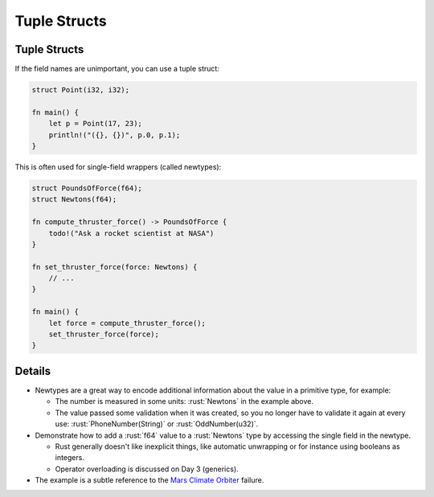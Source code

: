 ===============
Tuple Structs
===============

---------------
Tuple Structs
---------------

If the field names are unimportant, you can use a tuple struct:

.. code:: rust

   struct Point(i32, i32);

   fn main() {
       let p = Point(17, 23);
       println!("({}, {})", p.0, p.1);
   }

This is often used for single-field wrappers (called newtypes):

.. code:: rust

   struct PoundsOfForce(f64);
   struct Newtons(f64);

   fn compute_thruster_force() -> PoundsOfForce {
       todo!("Ask a rocket scientist at NASA")
   }

   fn set_thruster_force(force: Newtons) {
       // ...
   }

   fn main() {
       let force = compute_thruster_force();
       set_thruster_force(force);
   }

---------
Details
---------

-  Newtypes are a great way to encode additional information about the
   value in a primitive type, for example:

   -  The number is measured in some units: :rust:`Newtons` in the example
      above.
   -  The value passed some validation when it was created, so you no
      longer have to validate it again at every use:
      :rust:`PhoneNumber(String)` or :rust:`OddNumber(u32)`.

-  Demonstrate how to add a :rust:`f64` value to a :rust:`Newtons` type by
   accessing the single field in the newtype.

   -  Rust generally doesn't like inexplicit things, like automatic
      unwrapping or for instance using booleans as integers.
   -  Operator overloading is discussed on Day 3 (generics).

-  The example is a subtle reference to the
   `Mars Climate Orbiter <https://en.wikipedia.org/wiki/Mars_Climate_Orbiter>`__
   failure.
